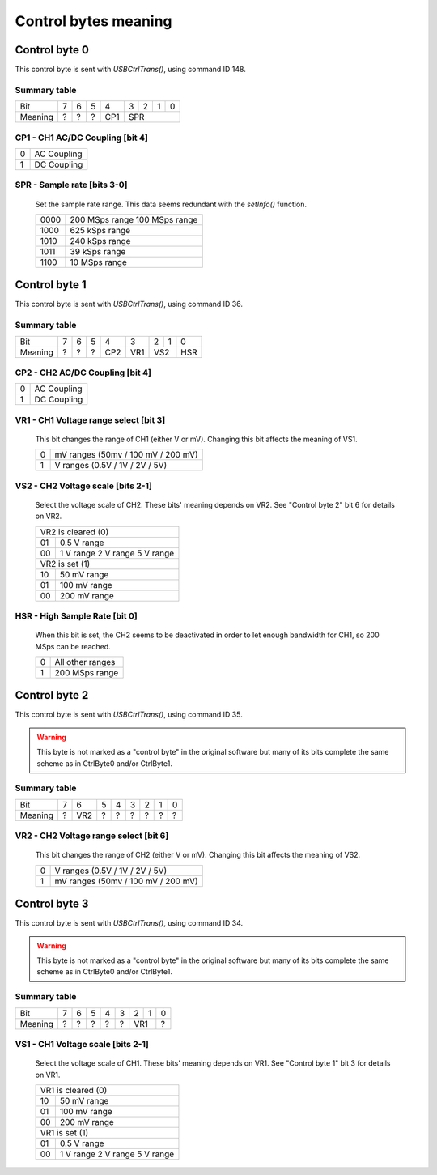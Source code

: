 Control bytes meaning
=====================


Control byte 0
++++++++++++++

This control byte is sent with `USBCtrlTrans()`, using command ID 148.

Summary table
-------------

+---------+-----+-----+-----+-----+-----+-----+-----+-----+
| Bit     |  7  |  6  |  5  |  4  |  3  |  2  |  1  |  0  |
+---------+-----+-----+-----+-----+-----+-----+-----+-----+
| Meaning |  ?  |  ?  |  ?  | CP1 |          SPR          |
+---------+-----+-----+-----+-----+-----+-----+-----+-----+


CP1 - CH1 AC/DC Coupling [bit 4]
--------------------------------

+----+-------------+
|  0 | AC Coupling |
+----+-------------+
|  1 | DC Coupling |
+----+-------------+


SPR - Sample rate [bits 3-0]
----------------------------

	Set the sample rate range.
	This data seems redundant with the `setInfo()` function.

	+------+----------------+
	| 0000 | 200 MSps range |
	|      | 100 MSps range |
	+------+----------------+
	| 1000 | 625 kSps range |
	+------+----------------+
	| 1010 | 240 kSps range |
	+------+----------------+
	| 1011 |  39 kSps range |
	+------+----------------+
	| 1100 |  10 MSps range |
	+------+----------------+



Control byte 1
++++++++++++++

This control byte is sent with `USBCtrlTrans()`, using command ID 36.

Summary table
-------------

+---------+-----+-----+-----+-----+-----+-----+-----+-----+
| Bit     |  7  |  6  |  5  |  4  |  3  |  2  |  1  |  0  |
+---------+-----+-----+-----+-----+-----+-----+-----+-----+
| Meaning |  ?  |  ?  |  ?  | CP2 | VR1 |    VS2    | HSR |
+---------+-----+-----+-----+-----+-----+-----+-----+-----+


CP2 - CH2 AC/DC Coupling [bit 4]
--------------------------------

+----+-------------+
|  0 | AC Coupling |
+----+-------------+
|  1 | DC Coupling |
+----+-------------+


VR1 - CH1 Voltage range select [bit 3]
--------------------------------------

	This bit changes the range of CH1 (either V or mV).
	Changing this bit affects the meaning of VS1.

	+----+------------------------------------+
	|  0 | mV ranges (50mv / 100 mV / 200 mV) |
	+----+------------------------------------+
	|  1 |  V ranges (0.5V / 1V / 2V / 5V)    |
	+----+------------------------------------+


VS2 - CH2 Voltage scale [bits 2-1]
----------------------------------

	Select the voltage scale of CH2.
	These bits' meaning depends on VR2.
	See "Control byte 2" bit 6 for details on VR2.

	+-----+--------------+
	| VR2 is cleared (0) |
	+-----+--------------+
	|  01 | 0.5 V range  |
	+-----+--------------+
	|     |   1 V range  |
	|  00 |   2 V range  |
	|     |   5 V range  |
	+-----+--------------+
	| VR2 is set (1)     |
	+-----+--------------+
	|  10 |  50 mV range |
	+-----+--------------+
	|  01 | 100 mV range |
	+-----+--------------+
	|  00 | 200 mV range |
	+-----+--------------+


HSR - High Sample Rate [bit 0]
------------------------------

	When this bit is set, the CH2 seems to be deactivated in order to let enough
	bandwidth for CH1, so 200 MSps can be reached.

	+----+------------------+
	|  0 | All other ranges |
	+----+------------------+
	|  1 | 200 MSps range   |
	+----+------------------+



Control byte 2
++++++++++++++

This control byte is sent with `USBCtrlTrans()`, using command ID 35.

.. warning::
	This byte is not marked as a "control byte" in the original software but
	many of its bits complete the same scheme as in CtrlByte0 and/or CtrlByte1.


Summary table
-------------

+---------+-----+-----+-----+-----+-----+-----+-----+-----+
| Bit     |  7  |  6  |  5  |  4  |  3  |  2  |  1  |  0  |
+---------+-----+-----+-----+-----+-----+-----+-----+-----+
| Meaning |  ?  | VR2 |  ?  |  ?  |  ?  |  ?  |  ?  |  ?  |
+---------+-----+-----+-----+-----+-----+-----+-----+-----+


VR2 - CH2 Voltage range select [bit 6]
--------------------------------------

	This bit changes the range of CH2 (either V or mV).
	Changing this bit affects the meaning of VS2.

	+----+------------------------------------+
	|  0 |  V ranges (0.5V / 1V / 2V / 5V)    |
	+----+------------------------------------+
	|  1 | mV ranges (50mv / 100 mV / 200 mV) |
	+----+------------------------------------+



Control byte 3
++++++++++++++

This control byte is sent with `USBCtrlTrans()`, using command ID 34.

.. warning::
	This byte is not marked as a "control byte" in the original software but
	many of its bits complete the same scheme as in CtrlByte0 and/or CtrlByte1.


Summary table
-------------

+---------+-----+-----+-----+-----+-----+-----+-----+-----+
| Bit     |  7  |  6  |  5  |  4  |  3  |  2  |  1  |  0  |
+---------+-----+-----+-----+-----+-----+-----+-----+-----+
| Meaning |  ?  |  ?  |  ?  |  ?  |  ?  |    VR1    |  ?  |
+---------+-----+-----+-----+-----+-----+-----+-----+-----+


VS1 - CH1 Voltage scale [bits 2-1]
-----------------------------------

	Select the voltage scale of CH1.
	These bits' meaning depends on VR1.
	See "Control byte 1" bit 3 for details on VR1.

	+-----+--------------+
	| VR1 is cleared (0) |
	+-----+--------------+
	|  10 |  50 mV range |
	+-----+--------------+
	|  01 | 100 mV range |
	+-----+--------------+
	|  00 | 200 mV range |
	+-----+--------------+
	| VR1 is set (1)     |
	+-----+--------------+
	|  01 | 0.5 V range  |
	+-----+--------------+
	|     |   1 V range  |
	|  00 |   2 V range  |
	|     |   5 V range  |
	+-----+--------------+
